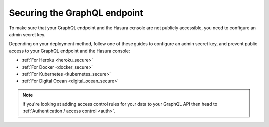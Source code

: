 .. meta::
   :description: Secure the Hasura GraphQL endpoint
   :keywords: hasura, docs, deployment, secure

.. _securing_graphql_endpoint:

Securing the GraphQL endpoint
=============================

.. contents:: Table of contents
  :backlinks: none
  :depth: 1
  :local:

To make sure that your GraphQL endpoint and the Hasura console are not publicly accessible, you need to
configure an admin secret key.

Depending on your deployment method, follow one of these guides to configure an admin secret key, and prevent public
access to your GraphQL endpoint and the Hasura console:

- :ref:`For Heroku <heroku_secure>`
- :ref:`For Docker <docker_secure>`
- :ref:`For Kubernetes <kubernetes_secure>`
- :ref:`For Digital Ocean <digital_ocean_secure>`

.. note::

  If you're looking at adding access control rules for your data to your GraphQL API then head
  to :ref:`Authentication / access control <auth>`.

